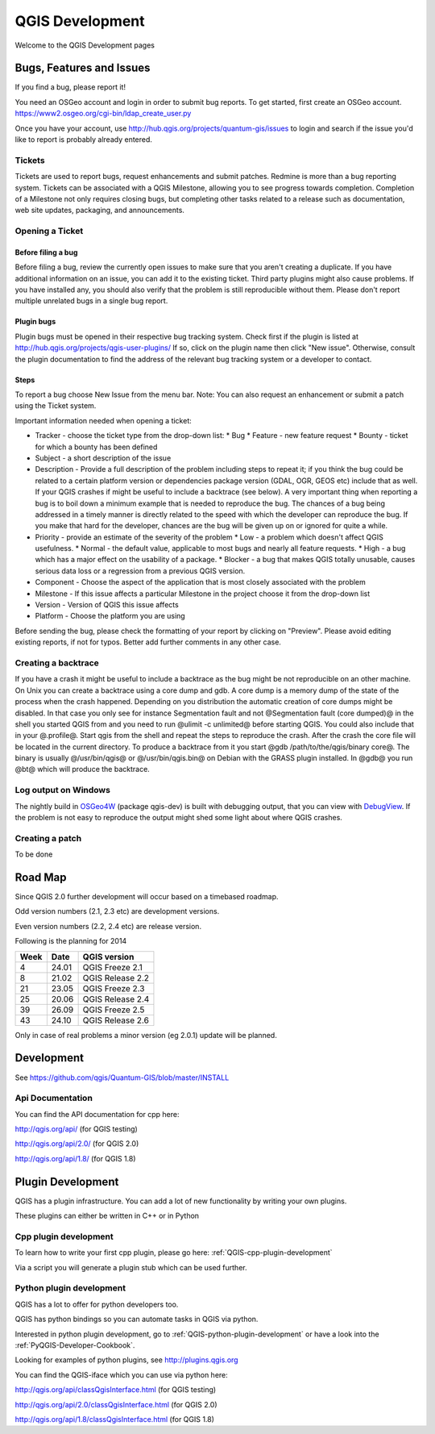 
================
QGIS Development
================

Welcome to the QGIS Development pages


Bugs, Features and Issues
=========================

If you find a bug, please report it!

You need an OSGeo account and login in order to submit bug reports. To get started, first create an OSGeo account.
https://www2.osgeo.org/cgi-bin/ldap_create_user.py

Once you have your account, use http://hub.qgis.org/projects/quantum-gis/issues to login and search if the issue you'd like to report is probably already entered.

Tickets
-------

Tickets are used to report bugs, request enhancements and submit patches. Redmine is more than a bug reporting system. Tickets can be associated with a  QGIS Milestone, allowing you to see progress towards completion. Completion of a Milestone not only requires closing bugs, but completing other tasks related to a release such as documentation, web site updates, packaging, and announcements.

Opening a Ticket
----------------

Before filing a bug
...................

Before filing a bug, review the currently open issues to make sure that you aren't creating a duplicate. If you have additional information on an issue, you can add it to the existing ticket. Third party plugins might also cause problems. If you have installed any, you should also verify that the problem is still reproducible without them.
Please don't report multiple unrelated bugs in a single bug report.

Plugin bugs
...........

Plugin bugs must be opened in their respective bug tracking system. Check first if the plugin is listed at http://hub.qgis.org/projects/qgis-user-plugins/ 
If so, click on the plugin name then click "New issue". Otherwise, consult the plugin documentation to find the address of the relevant bug tracking system or a developer to contact.

Steps
.....

To report a bug choose New Issue from the menu bar. Note: You can also request an enhancement or submit a patch using the Ticket system.

Important information needed when opening a ticket:

* Tracker - choose the ticket type from the drop-down list: 
  * Bug
  * Feature - new feature request
  * Bounty - ticket for which a bounty has been defined
* Subject - a short description of the issue
* Description - Provide a full description of the problem including steps to repeat it; if you think the bug could be related to a certain platform version or dependencies package version (GDAL, OGR, GEOS etc) include that as well. If your QGIS crashes if might be useful to include a backtrace (see below).  A very important thing when reporting a bug is to boil down a minimum example that is needed to reproduce the bug. The chances of a bug being addressed in a timely manner is directly related to the speed with which the developer can reproduce the bug. If you make that hard for the developer, chances are the bug will be given up on or ignored for quite a while.
* Priority - provide an estimate of the severity of the problem
  * Low - a problem which doesn't affect QGIS usefulness.
  * Normal - the default value, applicable to most bugs and nearly all feature requests.
  * High - a bug which has a major effect on the usability of a package.
  * Blocker - a bug that makes QGIS totally unusable, causes serious data loss or a regression from a previous QGIS version.
* Component - Choose the aspect of the application that is most closely associated with the problem
* Milestone - If this issue affects a particular Milestone in the project choose it from the drop-down list
* Version - Version of QGIS this issue affects
* Platform - Choose the platform you are using 

Before sending the bug, please check the formatting of your report by clicking on "Preview". Please avoid editing existing reports, if not for typos. Better add further comments in any other case.

Creating a backtrace
--------------------

If you have a crash it might be useful to include a backtrace as the bug might be not reproducible on an other machine. On Unix you can create a backtrace using a core dump and gdb. A core dump is a memory dump of the state of the process when the crash happened.
Depending on you distribution the automatic creation of core dumps might be disabled. In that case you only see for instance Segmentation fault and not @Segmentation fault (core dumped)@ in the shell you started QGIS from and you need to run @ulimit -c unlimited@ before starting QGIS. You could also include that in your @.profile@.
Start qgis from the shell and repeat the steps to reproduce the crash. After the crash the core file will be located in the current directory.
To produce a backtrace from it you start @gdb /path/to/the/qgis/binary core@. The binary is usually @/usr/bin/qgis@ or @/usr/bin/qgis.bin@ on Debian with the GRASS plugin installed.
In @gdb@ you run @bt@ which will produce the backtrace.

Log output on Windows
---------------------


The nightly build in `OSGeo4W <http://trac.osgeo.org/osgeo4w>`_ (package qgis-dev) is built with debugging output, that you can view with `DebugView <http://technet.microsoft.com/en-us/sysinternals/bb896647.aspx>`_.  If the problem is not easy to reproduce the output might shed some light about where QGIS crashes.

Creating a patch
----------------

To be done

Road Map
========

Since QGIS 2.0 further development will occur based on a timebased roadmap.

Odd version numbers (2.1, 2.3 etc) are development versions.

Even version numbers (2.2, 2.4 etc) are release version.

Following is the planning for 2014

==== ====== ==================
Week Date   QGIS version
==== ====== ==================
4    24.01  QGIS Freeze  2.1
8    21.02  QGIS Release 2.2
21   23.05  QGIS Freeze  2.3
25   20.06  QGIS Release 2.4
39   26.09  QGIS Freeze  2.5
43   24.10  QGIS Release 2.6
==== ====== ==================


Only in case of real problems a minor version (eg 2.0.1) update will be planned.


Development
===========

See https://github.com/qgis/Quantum-GIS/blob/master/INSTALL


Api Documentation
-----------------

You can find the API documentation for cpp here:

http://qgis.org/api/ (for QGIS testing)

http://qgis.org/api/2.0/ (for QGIS 2.0)

http://qgis.org/api/1.8/ (for QGIS 1.8)



Plugin Development
==================

QGIS has a plugin infrastructure. You can add a lot of new functionality by
writing your own plugins.

These plugins can either be written in C++ or in Python

Cpp plugin development
----------------------

To learn how to write your first cpp plugin, please go here: :ref:`QGIS-cpp-plugin-development`

Via a script you will generate a plugin stub which can be used further.



Python plugin development
-------------------------

QGIS has a lot to offer for python developers too.

QGIS has python bindings so you can automate tasks in QGIS via python.

Interested in python plugin development, go to :ref:`QGIS-python-plugin-development`
or have a look into the :ref:`PyQGIS-Developer-Cookbook`.

Looking for examples of python plugins, see http://plugins.qgis.org

You can find the QGIS-iface which you can use via python here:

http://qgis.org/api/classQgisInterface.html (for QGIS testing)

http://qgis.org/api/2.0/classQgisInterface.html (for QGIS 2.0)

http://qgis.org/api/1.8/classQgisInterface.html (for QGIS 1.8)

